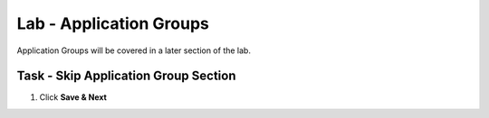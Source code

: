 Lab - Application Groups
------------------------------------------------

Application Groups will be covered in a later section of the lab.

Task - Skip Application Group Section
~~~~~~~~~~~~~~~~~~~~~~~~~~~~~~~~~~~~~~~~~~

1. Click **Save & Next**

|image28|

.. |image28| image:: /_static/class1/module1/image028.png
